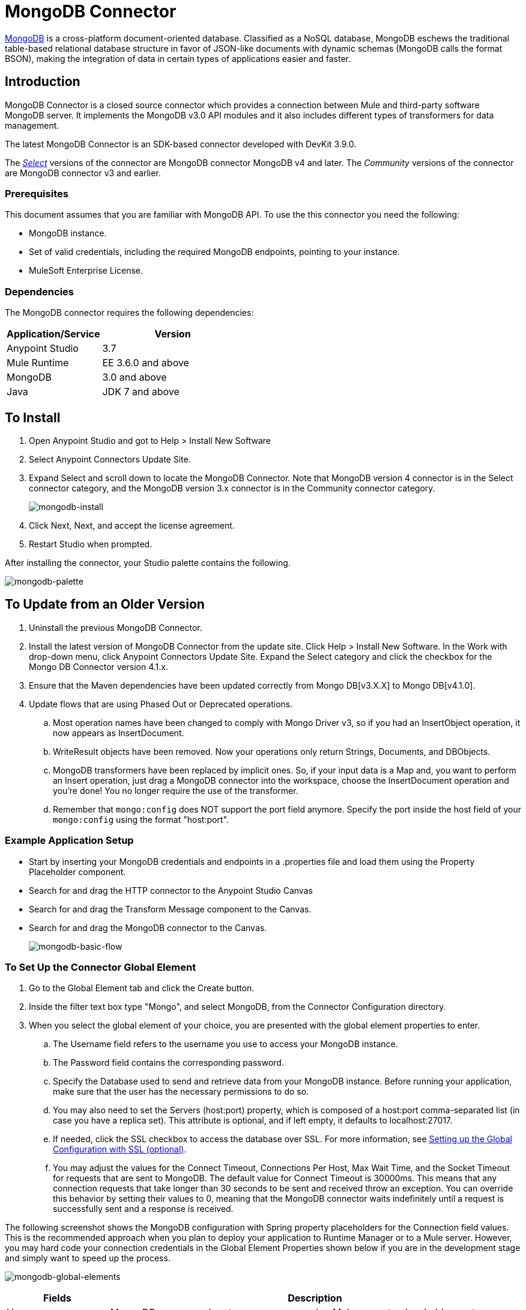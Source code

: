 = MongoDB Connector
:keywords: mongodb connector, mongo db connector, user guide

https://www.mongodb.org[MongoDB] is a cross-platform document-oriented database. Classified as a NoSQL database, MongoDB eschews the traditional table-based relational database structure in favor of JSON-like documents with dynamic schemas (MongoDB calls the format BSON), making the integration of data in certain types of applications easier and faster.

== Introduction

MongoDB Connector is a closed source connector which provides a connection between Mule and third-party software MongoDB server. It implements the MongoDB v3.0 API modules and it also includes different types of transformers for data management.

The latest MongoDB Connector is an SDK-based connector developed with DevKit 3.9.0.

The https://www.mulesoft.com/legal/versioning-back-support-policy#anypoint-connectors[_Select_] versions of the connector are MongoDB connector MongoDB v4 and later.
The _Community_ versions of the connector are MongoDB connector v3 and earlier.

=== Prerequisites

This document assumes that you are familiar with MongoDB API.
To use the this connector you need the following:

* MongoDB instance.
* Set of valid credentials, including the required MongoDB endpoints, pointing to your instance.
* MuleSoft Enterprise License.

=== Dependencies

The MongoDB connector requires the following dependencies:

[%header,cols="40a,60a"]
|===
|Application/Service|Version
|Anypoint Studio|3.7
|Mule Runtime|EE 3.6.0 and above
|MongoDB|3.0 and above
|Java|JDK 7 and above
|===

== To Install

. Open Anypoint Studio and got to Help > Install New Software
. Select Anypoint Connectors Update Site.
. Expand Select and scroll down to locate the MongoDB Connector. Note that MongoDB version 4 connector is in the Select connector category, and the MongoDB version 3.x connector is in the Community connector category.
+
image:mongodb-install.png[mongodb-install]
+
. Click Next, Next, and accept the license agreement.
. Restart Studio when prompted.

After installing the connector, your Studio palette contains the following.

image:mongodb-palette.png[mongodb-palette]

== To Update from an Older Version

. Uninstall the previous MongoDB Connector.
. Install the latest version of MongoDB Connector from the update site. Click Help > Install New Software. In the Work with drop-down menu, click Anypoint Connectors Update Site. Expand the Select category and click the checkbox for the Mongo DB Connector version 4.1.x.
. Ensure that the Maven dependencies have been updated correctly from Mongo DB[v3.X.X] to Mongo DB[v4.1.0].
. Update flows that are using Phased Out or Deprecated operations.
.. Most operation names have been changed to comply with Mongo Driver v3, so if you had an InsertObject operation, it now appears as InsertDocument.
.. WriteResult objects have been removed. Now your operations only return Strings, Documents, and DBObjects.
.. MongoDB transformers  have been replaced by implicit ones. So, if your input data is a Map and, you want to perform an Insert operation, just drag a MongoDB connector into the workspace, choose the InsertDocument operation and you're done! You no longer require the use of the transformer.
.. Remember that `mongo:config` does NOT support the port field anymore. Specify the port inside the host field of your `mongo:config` using the format "host:port".

=== Example Application Setup

* Start by inserting your MongoDB credentials and endpoints in a .properties file and load them using the Property Placeholder component.
* Search for and drag the HTTP connector to the Anypoint Studio Canvas
* Search for and drag the Transform Message component to the Canvas.
* Search for and drag the MongoDB connector to the Canvas.
+
image:mongodb-basic-flow.png[mongodb-basic-flow]

=== To Set Up the Connector Global Element

. Go to the Global Element tab and click the Create button.
. Inside the filter text box type "Mongo", and select MongoDB, from the Connector Configuration directory.
. When you select the global element of your choice, you are presented with the global element properties to enter.
.. The Username field refers to the username you use to access your MongoDB instance.
.. The Password field contains the corresponding password.
.. Specify the Database used to send and retrieve data from your MongoDB instance. Before running your application, make sure that the user has the necessary permissions to do so.
.. You may also need to set the Servers (host:port) property, which is composed of a host:port comma-separated list (in case you have a replica set). This attribute is optional, and if left empty, it defaults to localhost:27017.
.. If needed, click the SSL checkbox to access the database over SSL. For more information, see
xref:sslsetting[Setting up the Global Configuration with SSL (optional)].
.. You may adjust the values for the Connect Timeout, Connections Per Host, Max Wait Time, and the Socket Timeout for requests that are sent to MongoDB. The default value for Connect Timeout is 30000ms. This means that any connection requests that take longer than 30 seconds to be sent and received throw an exception. You can override this behavior by setting their values to 0, meaning that the MongoDB connector waits indefinitely until a request is successfully sent and a response is received.

The following screenshot shows the MongoDB configuration with Spring property placeholders for the Connection field values.   This is the recommended approach when you plan to deploy your application to Runtime Manager or to a Mule server. However, you may hard code your connection credentials in the Global Element Properties shown below if you are in the development stage and simply want to speed up the process.

image:mongodb-global-elements.png[mongodb-global-elements]

[%header,cols="20a,80a"]
|===
|Fields|Description
|Username|MongoDB username. Input your username using Mule property placeholder syntax.
|Password|MongoDB password. Input your password using Mule property placeholder syntax.
|Database|MongoDB database. Input your database using Mule property placeholder syntax.
|Servers|This location points to the default MongoDB instance, Input your endpoint using Mule property placeholder syntax.
|===

[[sslsetting]]
=== To set Up the Global Configuration with SSL (optional)

As of MongoDB Connector v4.0.0, we support the use of SSL.

To set up the Global Configuration:

* In the Global Element tab for your MongoDB connection, check the SSL property field.
* Remember, your instance must support this feature. For more information check http://docs.mongodb.org/manual/tutorial/configure-ssl[MongoDB Configure SSL] documentation.

=== To Invoke an Operation

To invoke a simple operation such as the Insert Document operation, follow these steps:

. Locate, and drag and drop the HTTP connector, Transform Message, and MongoDB connector onto the Anypoint Studio Canvas.
. Configure the MongoDB connector by selecting the Connector Configuration you created in the previous section and choosing the operation to invoke.
+
image:mongodb-insert=connector.png[mongodb-insert=connector]
+
. Click Transform Message and enter these two key-value pairs:
+
[source,dataweave,linenums]
----
%dw 1.0
%output application/java
---
{
	name:"Peter",
	age:"42"
}
----
+
image:mongodb-dataweave.png[mongodb-dataweave]

== Example XML Flow

The following example provides a DataWeave transform and the use of the Mongo DB connector.

NOTE: MongoDB v4 does an automatic conversion for "Document to JSON" and "JSON to Document".

[source,xml,linenums]
----
<flow name="insert-document-flow">
  <http:listener config-ref="HTTP_Listener_Configuration" path="/" doc:name="HTTP"/>
  <dw:transform-message doc:name="Transform Message">
    <dw:set-payload><![CDATA[%dw 1.0
%output application/java
---
{
    name:"Peter",
    age:"42"
}]]></dw:set-payload>
  </dw:transform-message>
  <mongo:insert-document config-ref="Mongo_DB__Configuration" collection="People" doc:name="Insert Document"/>
</flow>
----


== See Also

* For additional technical information, regarding MongoDB Connector please visit our http://mulesoft.github.io/mongo-connector/[online documentation].
* For more information on the MongoDB API, visit its http://docs.mongodb.com/manual[API documentation page].
